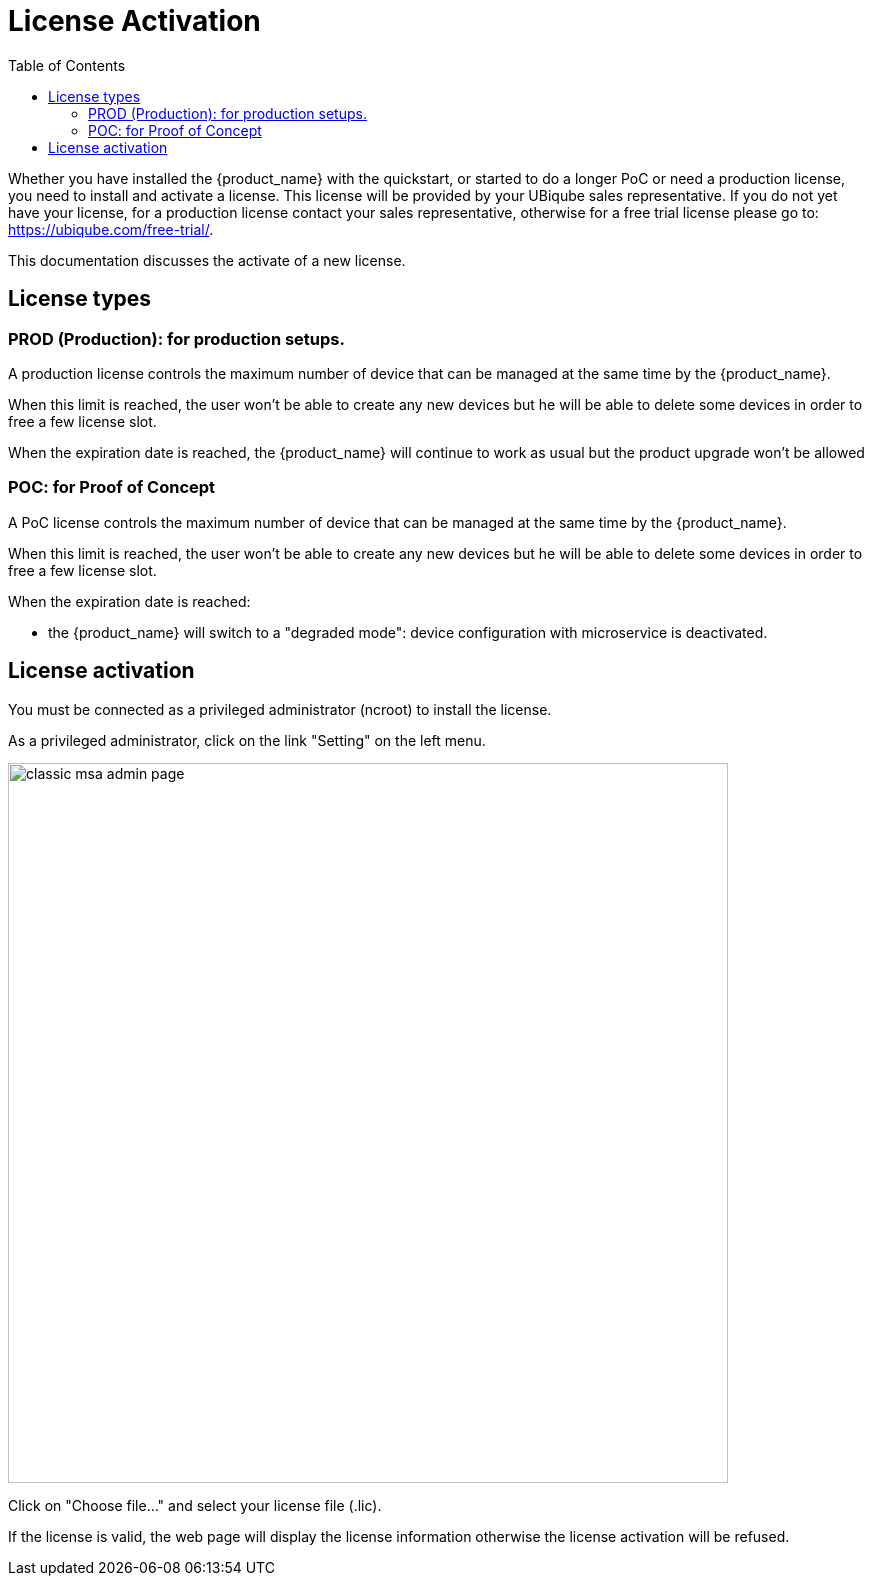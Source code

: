 = License Activation
:toc: left
:toclevels: 4 
:doctype: book 
:imagesdir: ./resources/
ifdef::env-github,env-browser[:outfilesuffix: .adoc]

Whether you have installed the {product_name} with the quickstart, or started to do a longer PoC or need a production license,  you need to install and activate a license. 
This license will be provided by your UBiqube sales representative. If you do not yet have your license, for a production license contact your sales representative, otherwise for a free trial license please go to: link:https://ubiqube.com/free-trial/[].

This documentation discusses the activate of a new license.

== License types

=== PROD (Production): for production setups. 

A production license controls the maximum number of device that can be managed at the same time by the {product_name}.

When this limit is reached, the user won't be able to create any new devices but he will be able to delete some devices in order to free a few license slot.

When the expiration date is reached, the {product_name} will continue to work as usual but the product upgrade won't be allowed

=== POC: for Proof of Concept

A PoC license controls the maximum number of device that can be managed at the same time by the {product_name}.

When this limit is reached, the user won't be able to create any new devices but he will be able to delete some devices in order to free a few license slot.

When the expiration date is reached:

- the {product_name} will switch to a "degraded mode": device configuration with microservice is deactivated.

== License activation

You must be connected as a privileged administrator (ncroot) to install the license.

As a privileged administrator, click on the link "Setting" on the left menu. 

image::images/classic_msa_admin_page.png[width=720px]

Click on "Choose file..." and select your license file (.lic).

If the license is valid, the web page will display the license information otherwise the license activation will be refused.



